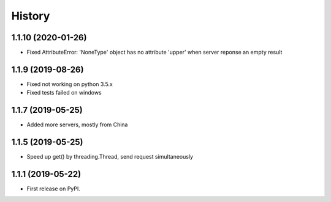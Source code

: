 =======
History
=======

1.1.10 (2020-01-26)
------------------

* Fixed AttributeError: 'NoneType' object has no attribute 'upper' when server 
  reponse an empty result

1.1.9 (2019-08-26)
------------------

* Fixed not working on python 3.5.x
* Fixed tests failed on windows

1.1.7 (2019-05-25)
------------------

* Added more servers, mostly from China

1.1.5 (2019-05-25)
------------------

* Speed up get() by threading.Thread, send request simultaneously

1.1.1 (2019-05-22)
------------------

* First release on PyPI.
